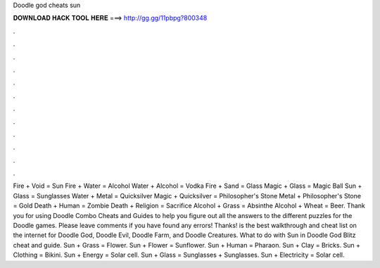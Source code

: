 Doodle god cheats sun

𝐃𝐎𝐖𝐍𝐋𝐎𝐀𝐃 𝐇𝐀𝐂𝐊 𝐓𝐎𝐎𝐋 𝐇𝐄𝐑𝐄 ===> http://gg.gg/11pbpg?800348

.

.

.

.

.

.

.

.

.

.

.

.

Fire + Void = Sun Fire + Water = Alcohol Water + Alcohol = Vodka Fire + Sand = Glass Magic + Glass = Magic Ball Sun + Glass = Sunglasses Water + Metal = Quicksilver Magic + Quicksilver = Philosopher's Stone Metal + Philosopher's Stone = Gold Death + Human = Zombie Death + Religion = Sacrifice Alcohol + Grass = Absinthe Alcohol + Wheat = Beer. Thank you for using Doodle Combo Cheats and Guides to help you figure out all the answers to the different puzzles for the Doodle games. Please leave comments if you have found any errors! Thanks!  is the best walkthrough and cheat list on the internet for Doodle God, Doodle Evil, Doodle Farm, and Doodle Creatures. What to do with Sun in Doodle God Blitz cheat and guide. Sun + Grass = Flower. Sun + Flower = Sunflower. Sun + Human = Pharaon. Sun + Clay = Bricks. Sun + Clothing = Bikini. Sun + Energy = Solar cell. Sun + Glass = Sunglasses + Sunglasses. Sun + Electricity = Solar cell.